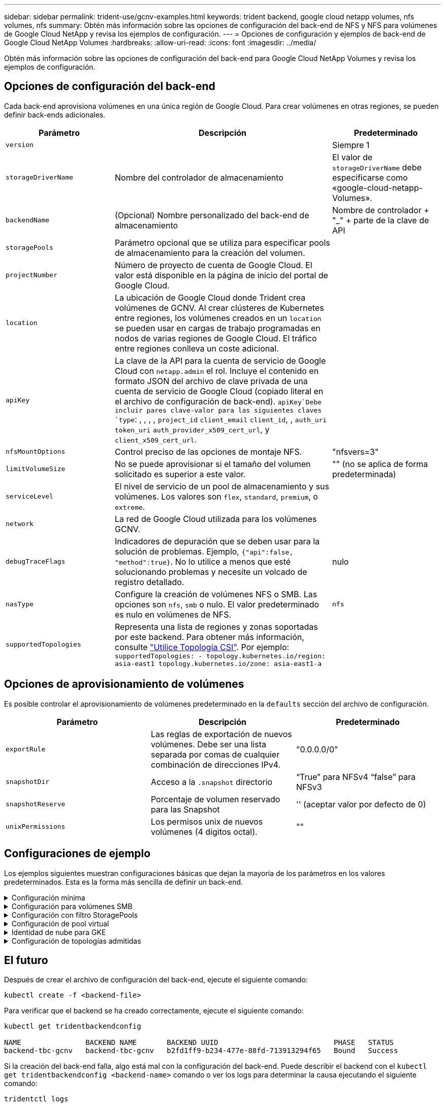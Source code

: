 ---
sidebar: sidebar 
permalink: trident-use/gcnv-examples.html 
keywords: trident backend, google cloud netapp volumes, nfs volumes, nfs 
summary: Obtén más información sobre las opciones de configuración del back-end de NFS y NFS para volúmenes de Google Cloud NetApp y revisa los ejemplos de configuración. 
---
= Opciones de configuración y ejemplos de back-end de Google Cloud NetApp Volumes
:hardbreaks:
:allow-uri-read: 
:icons: font
:imagesdir: ../media/


[role="lead"]
Obtén más información sobre las opciones de configuración del back-end para Google Cloud NetApp Volumes y revisa los ejemplos de configuración.



== Opciones de configuración del back-end

Cada back-end aprovisiona volúmenes en una única región de Google Cloud. Para crear volúmenes en otras regiones, se pueden definir back-ends adicionales.

[cols="1, 2, 1"]
|===
| Parámetro | Descripción | Predeterminado 


| `version` |  | Siempre 1 


| `storageDriverName` | Nombre del controlador de almacenamiento | El valor de `storageDriverName` debe especificarse como «google-cloud-netapp-Volumes». 


| `backendName` | (Opcional) Nombre personalizado del back-end de almacenamiento | Nombre de controlador + "_" + parte de la clave de API 


| `storagePools` | Parámetro opcional que se utiliza para especificar pools de almacenamiento para la creación del volumen. |  


| `projectNumber` | Número de proyecto de cuenta de Google Cloud. El valor está disponible en la página de inicio del portal de Google Cloud. |  


| `location` | La ubicación de Google Cloud donde Trident crea volúmenes de GCNV. Al crear clústeres de Kubernetes entre regiones, los volúmenes creados en un `location` se pueden usar en cargas de trabajo programadas en nodos de varias regiones de Google Cloud. El tráfico entre regiones conlleva un coste adicional. |  


| `apiKey` | La clave de la API para la cuenta de servicio de Google Cloud con `netapp.admin` el rol. Incluye el contenido en formato JSON del archivo de clave privada de una cuenta de servicio de Google Cloud (copiado literal en el archivo de configuración de back-end).  `apiKey`Debe incluir pares clave-valor para las siguientes claves `type`: , , , , `project_id` `client_email` `client_id`, , `auth_uri` `token_uri` `auth_provider_x509_cert_url`, y `client_x509_cert_url`. |  


| `nfsMountOptions` | Control preciso de las opciones de montaje NFS. | "nfsvers=3" 


| `limitVolumeSize` | No se puede aprovisionar si el tamaño del volumen solicitado es superior a este valor. | "" (no se aplica de forma predeterminada) 


| `serviceLevel` | El nivel de servicio de un pool de almacenamiento y sus volúmenes. Los valores son `flex`, `standard`, `premium`, o `extreme`. |  


| `network` | La red de Google Cloud utilizada para los volúmenes GCNV. |  


| `debugTraceFlags` | Indicadores de depuración que se deben usar para la solución de problemas. Ejemplo, `{"api":false, "method":true}`. No lo utilice a menos que esté solucionando problemas y necesite un volcado de registro detallado. | nulo 


| `nasType` | Configure la creación de volúmenes NFS o SMB. Las opciones son `nfs`, `smb` o nulo. El valor predeterminado es nulo en volúmenes de NFS. | `nfs` 


| `supportedTopologies` | Representa una lista de regiones y zonas soportadas por este backend. Para obtener más información, consulte link:../trident-use/csi-topology.html["Utilice Topología CSI"]. Por ejemplo:
`supportedTopologies:
- topology.kubernetes.io/region: asia-east1
  topology.kubernetes.io/zone: asia-east1-a` |  
|===


== Opciones de aprovisionamiento de volúmenes

Es posible controlar el aprovisionamiento de volúmenes predeterminado en la `defaults` sección del archivo de configuración.

[cols=",,"]
|===
| Parámetro | Descripción | Predeterminado 


| `exportRule` | Las reglas de exportación de nuevos volúmenes. Debe ser una lista separada por comas de cualquier combinación de direcciones IPv4. | "0.0.0.0/0" 


| `snapshotDir` | Acceso a la `.snapshot` directorio | “True” para NFSv4 “false” para NFSv3 


| `snapshotReserve` | Porcentaje de volumen reservado para las Snapshot | '' (aceptar valor por defecto de 0) 


| `unixPermissions` | Los permisos unix de nuevos volúmenes (4 dígitos octal). | "" 
|===


== Configuraciones de ejemplo

Los ejemplos siguientes muestran configuraciones básicas que dejan la mayoría de los parámetros en los valores predeterminados. Esta es la forma más sencilla de definir un back-end.

.Configuración mínima
[%collapsible]
====
Ésta es la configuración mínima absoluta del back-end. Con esta configuración, Trident detecta todos sus pools de almacenamiento delegados a volúmenes de Google Cloud NetApp en la ubicación configurada y coloca volúmenes nuevos en uno de esos pools de forma aleatoria. Dado que `nasType` se omite, `nfs` se aplica el valor predeterminado y el back-end se aprovisionará para los volúmenes de NFS.

Esta configuración es ideal cuando solo vas a empezar a usar Google Cloud NetApp Volumes e intentarlo, pero en la práctica probablemente necesites proporcionar un ámbito adicional para los volúmenes que aprovisionas.

[source, yaml]
----
---
apiVersion: v1
kind: Secret
metadata:
  name: backend-tbc-gcnv-secret
type: Opaque
stringData:
  private_key_id: f2cb6ed6d7cc10c453f7d3406fc700c5df0ab9ec
  private_key: |
    -----BEGIN PRIVATE KEY-----\n
    znHczZsrrtHisIsAbOguSaPIKeyAZNchRAGzlzZE4jK3bl/qp8B4Kws8zX5ojY9m\n
    znHczZsrrtHisIsAbOguSaPIKeyAZNchRAGzlzZE4jK3bl/qp8B4Kws8zX5ojY9m\n
    znHczZsrrtHisIsAbOguSaPIKeyAZNchRAGzlzZE4jK3bl/qp8B4Kws8zX5ojY9m\n
    XsYg6gyxy4zq7OlwWgLwGa==\n
    -----END PRIVATE KEY-----\n

---
apiVersion: trident.netapp.io/v1
kind: TridentBackendConfig
metadata:
  name: backend-tbc-gcnv
spec:
  version: 1
  storageDriverName: google-cloud-netapp-volumes
  projectNumber: "123455380079"
  location: europe-west6
  serviceLevel: premium
  apiKey:
    type: service_account
    project_id: my-gcnv-project
    client_email: myproject-prod@my-gcnv-project.iam.gserviceaccount.com
    client_id: "103346282737811234567"
    auth_uri: https://accounts.google.com/o/oauth2/auth
    token_uri: https://oauth2.googleapis.com/token
    auth_provider_x509_cert_url: https://www.googleapis.com/oauth2/v1/certs
    client_x509_cert_url: https://www.googleapis.com/robot/v1/metadata/x509/myproject-prod%40my-gcnv-project.iam.gserviceaccount.com
  credentials:
    name: backend-tbc-gcnv-secret
----
====
.Configuración para volúmenes SMB
[%collapsible]
====
[source, yaml]
----
apiVersion: trident.netapp.io/v1
kind: TridentBackendConfig
metadata:
  name: backend-tbc-gcnv1
  namespace: trident
spec:
  version: 1
  storageDriverName: google-cloud-netapp-volumes
  projectNumber: "123456789"
  location: asia-east1
  serviceLevel: flex
  nasType: smb
  apiKey:
    type: service_account
    project_id: cloud-native-data
    client_email: trident-sample@cloud-native-data.iam.gserviceaccount.com
    client_id: "123456789737813416734"
    auth_uri: https://accounts.google.com/o/oauth2/auth
    token_uri: https://oauth2.googleapis.com/token
    auth_provider_x509_cert_url: https://www.googleapis.com/oauth2/v1/certs
    client_x509_cert_url: https://www.googleapis.com/robot/v1/metadata/x509/trident-sample%40cloud-native-data.iam.gserviceaccount.com
  credentials:
    name: backend-tbc-gcnv-secret
----
====
.Configuración con filtro StoragePools
[%collapsible]
====
[source, yaml]
----
---
apiVersion: v1
kind: Secret
metadata:
  name: backend-tbc-gcnv-secret
type: Opaque
stringData:
  private_key_id: f2cb6ed6d7cc10c453f7d3406fc700c5df0ab9ec
  private_key: |
    -----BEGIN PRIVATE KEY-----
    znHczZsrrtHisIsAbOguSaPIKeyAZNchRAGzlzZE4jK3bl/qp8B4Kws8zX5ojY9m
    znHczZsrrtHisIsAbOguSaPIKeyAZNchRAGzlzZE4jK3bl/qp8B4Kws8zX5ojY9m
    znHczZsrrtHisIsAbOguSaPIKeyAZNchRAGzlzZE4jK3bl/qp8B4Kws8zX5ojY9m
    XsYg6gyxy4zq7OlwWgLwGa==
    -----END PRIVATE KEY-----

---
apiVersion: trident.netapp.io/v1
kind: TridentBackendConfig
metadata:
  name: backend-tbc-gcnv
spec:
  version: 1
  storageDriverName: google-cloud-netapp-volumes
  projectNumber: "123455380079"
  location: europe-west6
  serviceLevel: premium
  storagePools:
    - premium-pool1-europe-west6
    - premium-pool2-europe-west6
  apiKey:
    type: service_account
    project_id: my-gcnv-project
    client_email: myproject-prod@my-gcnv-project.iam.gserviceaccount.com
    client_id: "103346282737811234567"
    auth_uri: https://accounts.google.com/o/oauth2/auth
    token_uri: https://oauth2.googleapis.com/token
    auth_provider_x509_cert_url: https://www.googleapis.com/oauth2/v1/certs
    client_x509_cert_url: https://www.googleapis.com/robot/v1/metadata/x509/myproject-prod%40my-gcnv-project.iam.gserviceaccount.com
  credentials:
    name: backend-tbc-gcnv-secret
----
====
.Configuración de pool virtual
[%collapsible]
====
Esta configuración de backend define varios pools virtuales en un único archivo. Los pools virtuales se definen en `storage` la sección. Son útiles cuando tienes varios pools de almacenamiento que admiten diferentes niveles de servicio y deseas crear clases de almacenamiento en Kubernetes que las representen. Las etiquetas de pools virtuales se utilizan para diferenciar los pools. Por ejemplo, en el ejemplo que aparece a continuación `performance` , se utiliza la etiqueta y `serviceLevel` el tipo para diferenciar los pools virtuales.

También puede configurar algunos valores predeterminados para que sean aplicables a todos los pools virtuales y sobrescribir los valores predeterminados de los pools virtuales individuales. En el siguiente ejemplo, `snapshotReserve` y `exportRule` sirven como valores predeterminados para todos los pools virtuales.

Para obtener más información, consulte link:../trident-concepts/virtual-storage-pool.html["Pools virtuales"].

[source, yaml]
----
---
apiVersion: v1
kind: Secret
metadata:
  name: backend-tbc-gcnv-secret
type: Opaque
stringData:
  private_key_id: f2cb6ed6d7cc10c453f7d3406fc700c5df0ab9ec
  private_key: |
    -----BEGIN PRIVATE KEY-----
    znHczZsrrtHisIsAbOguSaPIKeyAZNchRAGzlzZE4jK3bl/qp8B4Kws8zX5ojY9m
    znHczZsrrtHisIsAbOguSaPIKeyAZNchRAGzlzZE4jK3bl/qp8B4Kws8zX5ojY9m
    znHczZsrrtHisIsAbOguSaPIKeyAZNchRAGzlzZE4jK3bl/qp8B4Kws8zX5ojY9m
    znHczZsrrtHisIsAbOguSaPIKeyAZNchRAGzlzZE4jK3bl/qp8B4Kws8zX5ojY9m
    XsYg6gyxy4zq7OlwWgLwGa==
    -----END PRIVATE KEY-----

---
apiVersion: trident.netapp.io/v1
kind: TridentBackendConfig
metadata:
  name: backend-tbc-gcnv
spec:
  version: 1
  storageDriverName: google-cloud-netapp-volumes
  projectNumber: "123455380079"
  location: europe-west6
  apiKey:
    type: service_account
    project_id: my-gcnv-project
    client_email: myproject-prod@my-gcnv-project.iam.gserviceaccount.com
    client_id: "103346282737811234567"
    auth_uri: https://accounts.google.com/o/oauth2/auth
    token_uri: https://oauth2.googleapis.com/token
    auth_provider_x509_cert_url: https://www.googleapis.com/oauth2/v1/certs
    client_x509_cert_url: https://www.googleapis.com/robot/v1/metadata/x509/myproject-prod%40my-gcnv-project.iam.gserviceaccount.com
  credentials:
    name: backend-tbc-gcnv-secret
  defaults:
    snapshotReserve: "10"
    exportRule: 10.0.0.0/24
  storage:
    - labels:
        performance: extreme
      serviceLevel: extreme
      defaults:
        snapshotReserve: "5"
        exportRule: 0.0.0.0/0
    - labels:
        performance: premium
      serviceLevel: premium
    - labels:
        performance: standard
      serviceLevel: standard
----
====
.Identidad de nube para GKE
[%collapsible]
====
[source, yaml]
----
apiVersion: trident.netapp.io/v1
kind: TridentBackendConfig
metadata:
  name: backend-tbc-gcp-gcnv
spec:
  version: 1
  storageDriverName: google-cloud-netapp-volumes
  projectNumber: '012345678901'
  network: gcnv-network
  location: us-west2
  serviceLevel: Premium
  storagePool: pool-premium1
----
====
.Configuración de topologías admitidas
[%collapsible]
====
Trident facilita el aprovisionamiento de volúmenes para cargas de trabajo según regiones y zonas de disponibilidad. El `supportedTopologies` bloque en esta configuración de backend se utiliza para proporcionar una lista de regiones y zonas por backend. Los valores de región y zona especificados aquí deben coincidir con los valores de región y zona de las etiquetas de cada nodo de clúster de Kubernetes. Estas regiones y zonas representan la lista de valores permitidos que se pueden proporcionar en una clase de almacenamiento. Para las clases de almacenamiento que contienen un subconjunto de las regiones y zonas proporcionadas en un backend, Trident crea volúmenes en la región y zona mencionadas. Para obtener más información, consulte link:../trident-use/csi-topology.html["Utilice Topología CSI"].

[source, yaml]
----
---
version: 1
storageDriverName: google-cloud-netapp-volumes
subscriptionID: 9f87c765-4774-fake-ae98-a721add45451
tenantID: 68e4f836-edc1-fake-bff9-b2d865ee56cf
clientID: dd043f63-bf8e-fake-8076-8de91e5713aa
clientSecret: SECRET
location: asia-east1
serviceLevel: flex
supportedTopologies:
  - topology.kubernetes.io/region: asia-east1
    topology.kubernetes.io/zone: asia-east1-a
  - topology.kubernetes.io/region: asia-east1
    topology.kubernetes.io/zone: asia-east1-b

----
====


== El futuro

Después de crear el archivo de configuración del back-end, ejecute el siguiente comando:

[listing]
----
kubectl create -f <backend-file>
----
Para verificar que el backend se ha creado correctamente, ejecute el siguiente comando:

[listing]
----
kubectl get tridentbackendconfig

NAME               BACKEND NAME       BACKEND UUID                           PHASE   STATUS
backend-tbc-gcnv   backend-tbc-gcnv   b2fd1ff9-b234-477e-88fd-713913294f65   Bound   Success
----
Si la creación del back-end falla, algo está mal con la configuración del back-end. Puede describir el backend con el `kubectl get tridentbackendconfig <backend-name>` comando o ver los logs para determinar la causa ejecutando el siguiente comando:

[listing]
----
tridentctl logs
----
Después de identificar y corregir el problema con el archivo de configuración, puede suprimir el backend y ejecutar el comando create de nuevo.



== Definiciones de clases de almacenamiento

La siguiente es una definición básica `StorageClass` que hace referencia al backend anterior.

[source, yaml]
----
apiVersion: storage.k8s.io/v1
kind: StorageClass
metadata:
  name: gcnv-nfs-sc
provisioner: csi.trident.netapp.io
parameters:
  backendType: "google-cloud-netapp-volumes"
----
*Ejemplo de definiciones usando el `parameter.selector` campo:*

Mediante el uso `parameter.selector` de puede especificar para cada uno `StorageClass` de los link:../trident-concepts/virtual-storage-pool.html["pool virtual"] que se utiliza para alojar un volumen. Los aspectos definidos en el pool elegido serán el volumen.

[source, yaml]
----
apiVersion: storage.k8s.io/v1
kind: StorageClass
metadata:
  name: extreme-sc
provisioner: csi.trident.netapp.io
parameters:
  selector: performance=extreme
  backendType: google-cloud-netapp-volumes

---
apiVersion: storage.k8s.io/v1
kind: StorageClass
metadata:
  name: premium-sc
provisioner: csi.trident.netapp.io
parameters:
  selector: performance=premium
  backendType: google-cloud-netapp-volumes

---
apiVersion: storage.k8s.io/v1
kind: StorageClass
metadata:
  name: standard-sc
provisioner: csi.trident.netapp.io
parameters:
  selector: performance=standard
  backendType: google-cloud-netapp-volumes
----
Para obtener más información sobre las clases de almacenamiento, consulte link:../trident-use/create-stor-class.html["Cree una clase de almacenamiento"^].



=== Definiciones de ejemplo de volúmenes SMB

Con `nasType`, `node-stage-secret-name` y  `node-stage-secret-namespace`, puede especificar un volumen SMB y proporcionar las credenciales de Active Directory necesarias. Se puede utilizar cualquier usuario/contraseña de Active Directory con permisos o sin permisos para el secreto de etapa de nodos.

.Configuración básica en el espacio de nombres predeterminado
[%collapsible]
====
[source, yaml]
----
apiVersion: storage.k8s.io/v1
kind: StorageClass
metadata:
  name: gcnv-sc-smb
provisioner: csi.trident.netapp.io
parameters:
  backendType: "google-cloud-netapp-volumes"
  trident.netapp.io/nasType: "smb"
  csi.storage.k8s.io/node-stage-secret-name: "smbcreds"
  csi.storage.k8s.io/node-stage-secret-namespace: "default"
----
====
.Uso de diferentes secretos por espacio de nombres
[%collapsible]
====
[source, yaml]
----
apiVersion: storage.k8s.io/v1
kind: StorageClass
metadata:
  name: gcnv-sc-smb
provisioner: csi.trident.netapp.io
parameters:
  backendType: "google-cloud-netapp-volumes"
  trident.netapp.io/nasType: "smb"
  csi.storage.k8s.io/node-stage-secret-name: "smbcreds"
  csi.storage.k8s.io/node-stage-secret-namespace: ${pvc.namespace}
----
====
.Uso de diferentes secretos por volumen
[%collapsible]
====
[source, yaml]
----
apiVersion: storage.k8s.io/v1
kind: StorageClass
metadata:
  name: gcnv-sc-smb
provisioner: csi.trident.netapp.io
parameters:
  backendType: "google-cloud-netapp-volumes"
  trident.netapp.io/nasType: "smb"
  csi.storage.k8s.io/node-stage-secret-name: ${pvc.name}
  csi.storage.k8s.io/node-stage-secret-namespace: ${pvc.namespace}
----
====

NOTE: `nasType: smb` Filtra los pools que admiten volúmenes SMB. `nasType: nfs` o. `nasType: null` Filtros para pools NFS.



=== Ejemplo de definición de PVC

[source, yaml]
----
kind: PersistentVolumeClaim
apiVersion: v1
metadata:
  name: gcnv-nfs-pvc
spec:
  accessModes:
    - ReadWriteMany
  resources:
    requests:
      storage: 100Gi
  storageClassName: gcnv-nfs-sc
----
Para verificar si la RVP está vinculada, ejecute el siguiente comando:

[listing]
----
kubectl get pvc gcnv-nfs-pvc

NAME          STATUS   VOLUME                                    CAPACITY  ACCESS MODES   STORAGECLASS AGE
gcnv-nfs-pvc  Bound    pvc-b00f2414-e229-40e6-9b16-ee03eb79a213  100Gi     RWX            gcnv-nfs-sc  1m
----